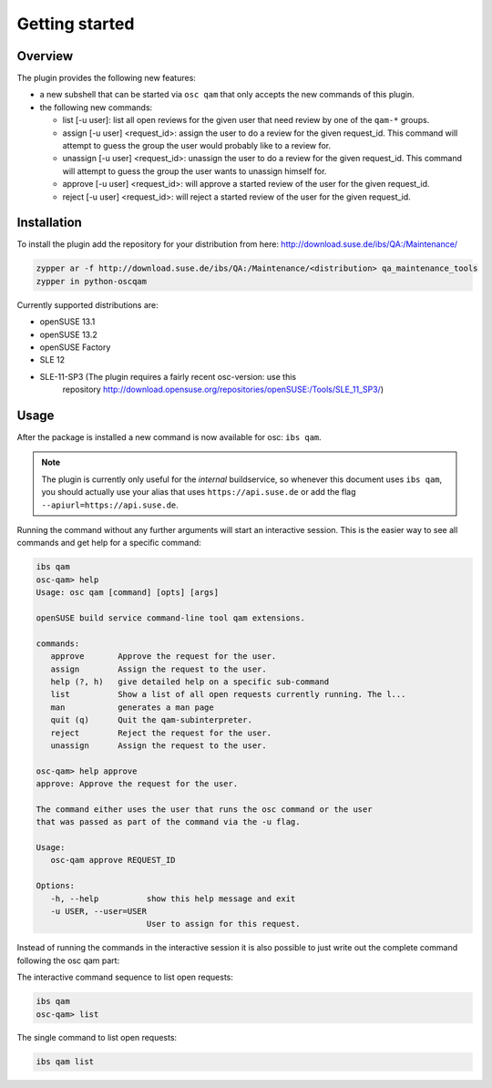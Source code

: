 Getting started
===============

Overview
--------

The plugin provides the following new features:

- a new subshell that can be started via ``osc qam`` that only accepts the new
  commands of this plugin.

- the following new commands:

  - list [-u user]: list all open reviews for the given user that need review
    by one of the ``qam-*`` groups.

  - assign [-u user] <request_id>: assign the user to do a review for the
    given request_id. This command will attempt to guess the group the user
    would probably like to a review for.

  - unassign [-u user] <request_id>: unassign the user to do a review for the
    given request_id. This command will attempt to guess the group the user
    wants to unassign himself for.

  - approve [-u user] <request_id>: will approve a started review of the user
    for the given request_id.

  - reject [-u user] <request_id>: will reject a started review of the user
    for the given request_id.

Installation
------------

To install the plugin add the repository for your distribution from here:
http://download.suse.de/ibs/QA:/Maintenance/

.. code:: bash

          zypper ar -f http://download.suse.de/ibs/QA:/Maintenance/<distribution> qa_maintenance_tools
          zypper in python-oscqam

Currently supported distributions are:

- openSUSE 13.1

- openSUSE 13.2

- openSUSE Factory

- SLE 12

- SLE-11-SP3 (The plugin requires a fairly recent osc-version: use this
    repository
    http://download.opensuse.org/repositories/openSUSE:/Tools/SLE_11_SP3/)

Usage
-----

After the package is installed a new command is now available for osc: ``ibs
qam``.

.. note::

   The plugin is currently only useful for the *internal* buildservice, so
   whenever this document uses ``ibs qam``, you should actually use your alias
   that uses ``https://api.suse.de`` or add the flag
   ``--apiurl=https://api.suse.de``.

Running the command without any further arguments will start an interactive
session. This is the easier way to see all commands and get help for a
specific command:

.. code-block:: bash

          ibs qam
          osc-qam> help
          Usage: osc qam [command] [opts] [args]

          openSUSE build service command-line tool qam extensions.

          commands:
             approve       Approve the request for the user.
             assign        Assign the request to the user.
             help (?, h)   give detailed help on a specific sub-command
             list          Show a list of all open requests currently running. The l...
             man           generates a man page
             quit (q)      Quit the qam-subinterpreter.
             reject        Reject the request for the user.
             unassign      Assign the request to the user.

          osc-qam> help approve
          approve: Approve the request for the user.

          The command either uses the user that runs the osc command or the user
          that was passed as part of the command via the -u flag.

          Usage:
             osc-qam approve REQUEST_ID

          Options:
             -h, --help          show this help message and exit
             -u USER, --user=USER
                                 User to assign for this request.

Instead of running the commands in the interactive session it is also possible
to just write out the complete command following the osc qam part:

The interactive command sequence to list open requests:

.. code-block:: bash

          ibs qam
          osc-qam> list

The single command to list open requests:

.. code-block:: bash

          ibs qam list
